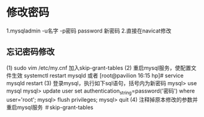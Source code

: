 * 修改密码
1.mysqladmin -u名字 -p密码 password 新密码
2.直接在navicat修改
** 忘记密码修改
(1) sudo vim /etc/my.cnf
    加入skip-grant-tables
(2) 重启mysql服务，使配置文件生效
    systemctl restart mysqld
或者 [root@pavilion 16:15 hp]# service mysqld restart
(3) 登录mysql，执行如下sql语句，括号内为新密码
    mysql> use mysql
    mysql> update user set authentication_string=password('密码') where user='root';
    mysql> flush privileges;
    mysql> quit
(4) 注释掉原本修改的参数并重启mysql服务
    ＃skip-grant-tables
